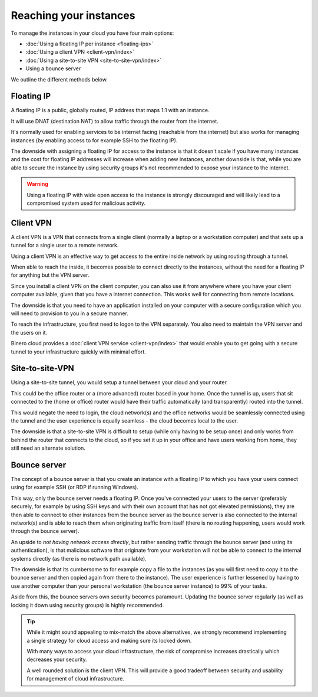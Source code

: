=======================
Reaching your instances
=======================

To manage the instances in your cloud you have four main options:

- :doc:`Using a floating IP per instance <floating-ips>`

- :doc:`Using a client VPN <client-vpn/index>`

- :doc:`Using a site-to-site VPN <site-to-site-vpn/index>`

- Using a bounce server

We outline the different methods below. 

Floating IP
-----------

A floating IP is a public, globally routed, IP address that maps 1:1 with an instance.

It will use DNAT (destination NAT) to allow traffic through the router from the internet.

It's normally used for enabling services to be internet facing (reachable from the internet)
but also works for managing instances (by enabling access to for example SSH to the floating
IP).

The downside with assigning a floating IP for access to the instance is that it doesn't scale
if you have many instances and the cost for floating IP addresses will increase when adding
new instances, another downside is that, while you are able to secure the instance by using
security groups it's not recommended to expose your instance to the internet.

.. warning::

   Using a floating IP with wide open access to the instance is strongly discouraged and will
   likely lead to a compromised system used for malicious activity.

Client VPN
----------

A client VPN is a VPN that connects from a single client (normally a laptop or a workstation
computer) and that sets up a tunnel for a single user to a remote network.

Using a client VPN is an effective way to get access to the entire inside network by using
routing through a tunnel.

When able to reach the inside, it becomes possible to connect directly to the instances, without
the need for a floating IP for anything but the VPN server.

Since you install a client VPN on the client computer, you can also use it from anywhere where
you have your client computer available, given that you have a internet connection. This works
well for connecting from remote locations.

The downside is that you need to have an application installed on your computer with a secure
configuration which you will need to provision to you in a secure manner.

To reach the infrastructure, you first need to logon to the VPN separately. You also need to
maintain the VPN server and the users on it.

Binero cloud provides a :doc:`client VPN service <client-vpn/index>` that would enable you to
get going with a secure tunnel to your infrastructure quickly with minimal effort. 

Site-to-site-VPN
----------------

Using a site-to-site tunnel, you would setup a tunnel between your cloud and your router.

This could be the office router or a (more advanced) router based in your home. Once the tunnel is up, users
that sit connected to the (home or office) router would have their traffic automatically (and transparently)
routed into the tunnel.

This would negate the need to login, the cloud network(s) and the office networks would be seamlessly
connected using the tunnel and the user experience is equally seamless - the cloud becomes local to the
user.

The downside is that a site-to-site VPN is difficult to setup (while only having to be setup once) and only
works from behind the router that connects to the cloud, so if you set it up in your office and have users
working from home, they still need an alternate solution. 

Bounce server
-------------

The concept of a bounce server is that you create an instance with a floating IP to which you have your users
connect using for example SSH (or RDP if running Windows).

This way, only the bounce server needs a floating IP. Once you've connected your users to the server (preferably
securely, for example by using SSH keys and with their own account that has not got elevated permissions), they are
then able to connect to other instances from the bounce server as the bounce server is also connected to the internal
network(s) and is able to reach them when originating traffic from itself (there is no routing happening, users would
work through the bounce server).

An upside to *not having network access directly*, but rather sending traffic through the bounce server (and using its
authentication), is that malicious software that originate from your workstation will not be able to connect to the internal
systems directly (as there is no network path available). 

The downside is that its cumbersome to for example copy a file to the instances (as you will first need to copy it to
the bounce server and then copied again from there to the instance). The user experience is further lessened by having
to use another computer than your personal workstation (the bounce server instance) to 99% of your tasks.

Aside from this, the bounce servers own security becomes paramount. Updating the bounce server regularly (as well
as locking it down using security groups) is highly recommended. 

.. tip::

   While it might sound appealing to mix-match the above alternatives, we strongly recommend implementing a single
   strategy for cloud access and making sure its locked down.

   With many ways to access your cloud infrastructure, the risk of compromise increases drastically which
   decreases your security.

   A well rounded solution is the client VPN. This will provide a good tradeoff between security and usability
   for management of cloud infrastructure. 

..  seealso::

    - :doc:`/networking/router/index`
    - :doc:`/networking/floating-ips`
    - :doc:`/networking/client-vpn/index`
    - :doc:`/networking/site-to-site-vpn/index`
